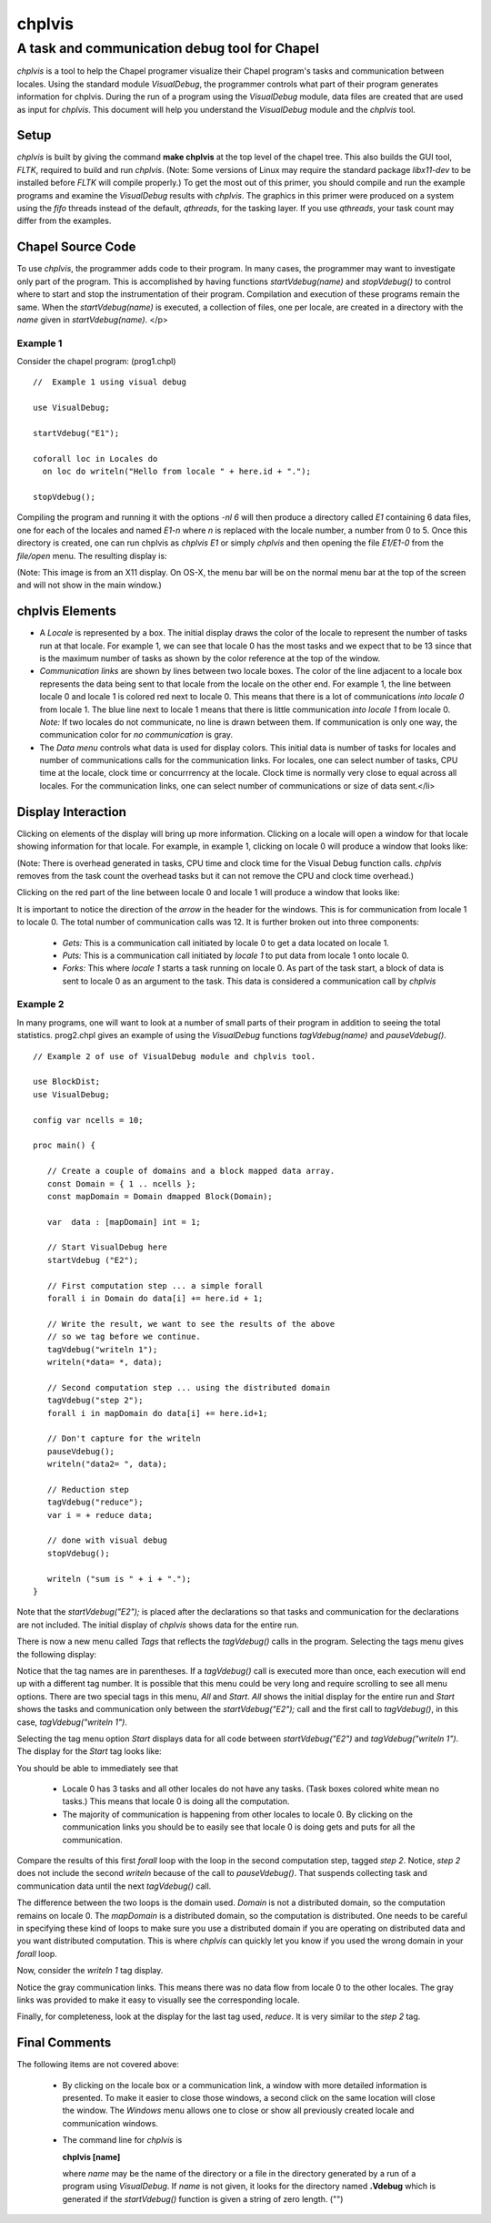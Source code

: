 
chplvis
=======
A task and communication debug tool for Chapel
----------------------------------------------

*chplvis* is a tool to help the Chapel programer visualize their
Chapel program's tasks and communication between locales.  Using the
standard module *VisualDebug*, the programmer controls what part
of their program generates information for chplvis.  During the run of
a program using the *VisualDebug* module, data files are
created that are used as input for *chplvis*.  This document
will help you understand the *VisualDebug* module and the
*chplvis* tool.

=====
Setup
=====

*chplvis* is built by giving the command **make chplvis**
at the top level of the chapel tree.  This also builds
the GUI tool, *FLTK*, required to build and
run *chplvis*.  (Note: Some versions of Linux may require the
standard package *libx11-dev* to be installed before *FLTK* will
compile properly.)  To get the most out of this primer, you should
compile and run the example programs and examine
the *VisualDebug* results with *chplvis*.  The graphics
in this primer were produced on a system using the *fifo* threads
instead of the default, *qthreads*, for the tasking layer.   If you use
*qthreads*, your task count may differ from the examples.


==================
Chapel Source Code
==================

To use *chplvis*, the programmer adds code to their program.  In many
cases, the programmer may want to investigate only part of the program.  This
is accomplished by having functions *startVdebug(name)* and
*stopVdebug()* to control where to start and stop the instrumentation
of their program.  Compilation and execution of these programs remain the
same.  When the *startVdebug(name)* is executed, a collection
of files, one per locale, are created in a directory with the *name* given
in *startVdebug(name)*.
</p>

---------
Example 1
---------

Consider the chapel program: (prog1.chpl)

::

     //  Example 1 using visual debug

     use VisualDebug;

     startVdebug("E1");

     coforall loc in Locales do
       on loc do writeln("Hello from locale " + here.id + ".");

     stopVdebug();


Compiling the program and running it with the options *-nl 6* will then
produce a directory called *E1* containing 6 data files, one
for each of the locales and named *E1-n* where *n* is
replaced with the locale number, a number from 0 to 5.  Once this
directory is created, one can run chplvis as *chplvis E1* or
simply *chplvis* and then opening the file *E1/E1-0*
from the *file/open* menu.  The resulting display is:

.. image:: E1.png

(Note: This image is from an X11 display.  On OS-X, the menu bar
will be on the normal menu bar at the top of the screen and will
not show in the main window.)


================
chplvis Elements
================

-  A *Locale* is represented by a box.  The initial display
   draws the color of the locale to represent the number of tasks run
   at that locale.   For example 1, we can see that locale 0 has the
   most tasks and we expect that to be 13 since that is the maximum
   number of tasks as shown by the color reference at the top of the
   window.

- *Communication links* are shown by lines between two
  locale boxes.  The color of the line adjacent to a locale box 
  represents the data being sent to that locale from the locale on
  the other end.   For example 1, the line between locale 0 and
  locale 1 is colored red next to locale 0.  This means that there
  is a lot of communications *into locale 0* from locale 1.
  The blue line next to locale 1 means that there is little 
  communication *into locale 1* from locale 0.   *Note:*
  If two locales do not communicate, no line is drawn between them.
  If communication is only one way, the communication color for
  *no communication* is gray.

- The *Data menu* controls what data is used for display colors.  This
  initial data is number of tasks for locales and number of
  communications calls for the communication links.  For locales, one
  can select number of tasks, CPU time at the locale, clock time or
  concurrrency at the locale.  Clock time is normally very close to
  equal across all locales.  For the communication links, one can
  select number of communications or size of data sent.</li>

===================
Display Interaction
===================


Clicking on elements of the display will bring up more information.
Clicking on a locale will open a window for that locale showing
information for that locale.  For example, in example 1, clicking on
locale 0 will produce a window that looks like:

.. image:: E1-L0.png

(Note: There is overhead generated in tasks, CPU time and clock
time for the Visual Debug function calls.  *chplvis* removes
from the task count the overhead tasks but it can not remove the
CPU and clock time overhead.)

Clicking on the red part of the line between locale 0 and locale 1
will produce a window that looks like:

.. image:: E1-C1.0.png

It is important to notice the direction of the *arrow* in the header
for the windows.  This is for communication from locale 1 to locale 0.
The total number of communication calls was 12.  It is further broken
out into three components:

  - *Gets:* This is a communication call initiated by locale 0 to
    get a data located on locale 1.

  - *Puts:* This is a communication call initiated by *locale 1*
    to put data from locale 1 onto locale 0.

  - *Forks:* This where *locale 1* starts a task running
    on locale 0.  As part of the task start, a block of data is sent to locale 0
    as an argument to the task.  This data is considered a communication call
    by *chplvis*

---------
Example 2
---------

In many programs, one will want to look at a number of small parts of
their program in addition to seeing the total statistics.  prog2.chpl
gives an example of using the *VisualDebug* functions
*tagVdebug(name)* and *pauseVdebug()*.

::

    // Example 2 of use of VisualDebug module and chplvis tool.

    use BlockDist;
    use VisualDebug;

    config var ncells = 10;

    proc main() {

       // Create a couple of domains and a block mapped data array.
       const Domain = { 1 .. ncells };
       const mapDomain = Domain dmapped Block(Domain);

       var  data : [mapDomain] int = 1;

       // Start VisualDebug here
       startVdebug ("E2");

       // First computation step ... a simple forall
       forall i in Domain do data[i] += here.id + 1;

       // Write the result, we want to see the results of the above
       // so we tag before we continue.
       tagVdebug("writeln 1");
       writeln(*data= *, data);
    
       // Second computation step ... using the distributed domain
       tagVdebug("step 2");
       forall i in mapDomain do data[i] += here.id+1;

       // Don't capture for the writeln
       pauseVdebug();
       writeln("data2= ", data);

       // Reduction step
       tagVdebug("reduce");
       var i = + reduce data;

       // done with visual debug
       stopVdebug();

       writeln ("sum is " + i + ".");
    }



Note that the *startVdebug("E2");* is placed after the declarations
so that tasks and communication for the declarations are not included.
The initial display of *chplvis* shows data for the entire run.

.. image:: E2-1.png

There is now a new menu called *Tags* that reflects the
*tagVdebug()* calls in the program.  Selecting the tags menu
gives the following display:

.. image:: E2-2.png

Notice that the tag names are in parentheses.  If a *tagVdebug()*
call is executed more than once, each execution will end up with a
different tag number.  It is possible that this menu could be very long and
require scrolling to see all menu options.  There are two special
tags in this menu, *All* and *Start*.   *All* shows the
initial display for the entire run and *Start* shows the tasks and
communication only between the *startVdebug("E2");* call and the
first call to *tagVdebug()*, in this case, *tagVdebug("writeln 1")*.

Selecting the tag menu option *Start* displays data for all
code between *startVdebug("E2")* and *tagVdebug("writeln 1")*.
The display for the *Start* tag looks like:

.. image:: E2-3.png

You should be able to immediately see that

  - Locale 0 has 3 tasks and all other locales do not have any tasks.
    (Task boxes colored white mean no tasks.)
    This means that locale 0 is doing all the computation.

  - The majority of communication is happening from other locales to
    locale 0.  By clicking on the communication links you should be
    to easily see that locale 0 is doing gets and puts for all the
    communication.

Compare the results of this first *forall* loop with the loop
in the second computation step, tagged *step 2*.  Notice,
*step 2* does not include the second *writeln* because
of the call to *pauseVdebug()*.   That suspends collecting
task and communication data until the next *tagVdebug()* call.

.. image::  E2-5.png

The difference between the two loops is the domain used.   *Domain*
is not a distributed domain, so the computation remains on locale 0. 
The *mapDomain* is a distributed domain, so the computation is 
distributed.  One needs to be careful in specifying these kind of loops
to make sure you use a distributed domain if you are operating on
distributed data and you want distributed computation.  This is 
where *chplvis* can quickly let you know if you used the wrong
domain in your *forall* loop.

Now, consider the *writeln 1* tag display.

.. image:: E2-4.png

Notice the gray communication links.  This means there was no data
flow from locale 0 to the other locales.   The gray links was provided
to make it easy to visually see the corresponding locale.

Finally, for completeness, look at the display for the last tag
used, *reduce*.  It is very similar to the *step 2*
tag.

.. image:: E2-6.png

..  Find more examples to show off more of chplvis 

..  Give examples of how to find problems. 


==============
Final Comments
==============

The following items are not covered above:

  - By clicking on the locale box or a communication link, a window
    with more detailed information is presented.  To make it easier
    to close those windows, a second click on the same location will
    close the window.   The *Windows* menu allows one to close
    or show all previously created locale and communication windows.

  - The command line for *chplvis* is

    **chplvis [name]**

    where *name* may be the name of the directory or a file in the 
    directory generated by a run of a program using *VisualDebug*.
    If *name* is not given, it looks for the directory named
    **.Vdebug** which is generated if the *startVdebug()*
    function is given a string of zero length.  ("")

